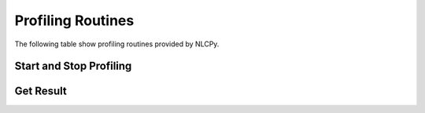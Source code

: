 .. module:: nlcpy.prof

Profiling Routines
==================

The following table show profiling routines provided by NLCPy.

Start and Stop Profiling
------------------------

.. autosummary::
    :toctree: generated/
    :nosignatures:

    nlcpy.prof.start_profiling
    nlcpy.prof.stop_profiling

Get Result
----------

.. autosummary::
    :toctree: generated/
    :nosignatures:

    nlcpy.prof.get_run_stats
    nlcpy.prof.print_run_stats
